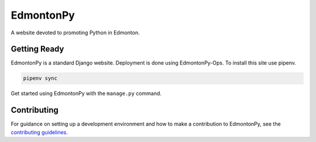 ==========
EdmontonPy
==========

A website devoted to promoting Python in Edmonton.

Getting Ready
===============

EdmontonPy is a standard Django website. Deployment is done using
EdmontonPy-Ops. To install this site use pipenv.

.. code-block:: text

    pipenv sync

Get started using EdmontonPy with the ``manage.py`` command.

Contributing
============

For guidance on setting up a development environment and how to make a
contribution to EdmontonPy, see the `contributing guidelines`_.

.. _contributing guidelines: https://github.com/EdmontonPy/edmontonpy/blob/master/CONTRIBUTING.rst
